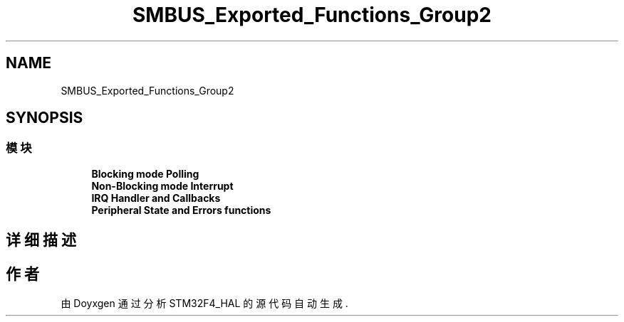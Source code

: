 .TH "SMBUS_Exported_Functions_Group2" 3 "2020年 八月 7日 星期五" "Version 1.24.0" "STM32F4_HAL" \" -*- nroff -*-
.ad l
.nh
.SH NAME
SMBUS_Exported_Functions_Group2
.SH SYNOPSIS
.br
.PP
.SS "模块"

.in +1c
.ti -1c
.RI "\fBBlocking mode Polling\fP"
.br
.ti -1c
.RI "\fBNon\-Blocking mode Interrupt\fP"
.br
.ti -1c
.RI "\fBIRQ Handler and Callbacks\fP"
.br
.ti -1c
.RI "\fBPeripheral State and Errors functions\fP"
.br
.in -1c
.SH "详细描述"
.PP 

.SH "作者"
.PP 
由 Doyxgen 通过分析 STM32F4_HAL 的 源代码自动生成\&.
